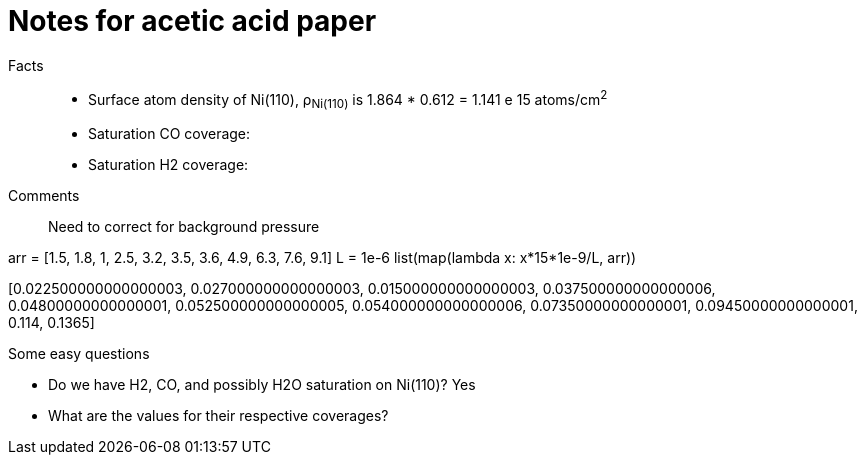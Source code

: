 = Notes for acetic acid paper

Facts::

- Surface atom density of Ni(110), ρ~Ni(110)~ is 1.864 * 0.612 = 1.141 e 15 atoms/cm^2^

- Saturation CO coverage:

- Saturation H2 coverage:

Comments::

Need to correct for background pressure

arr = [1.5, 1.8, 1, 2.5, 3.2, 3.5, 3.6, 4.9, 6.3, 7.6, 9.1]
L = 1e-6
list(map(lambda x: x*15*1e-9/L, arr))

[0.022500000000000003,
 0.027000000000000003,
 0.015000000000000003,
 0.037500000000000006,
 0.04800000000000001,
 0.052500000000000005,
 0.054000000000000006,
 0.07350000000000001,
 0.09450000000000001,
 0.114,
 0.1365]


Some easy questions

- Do we have H2, CO, and possibly H2O saturation on Ni(110)? Yes
- What are the values for their respective coverages?